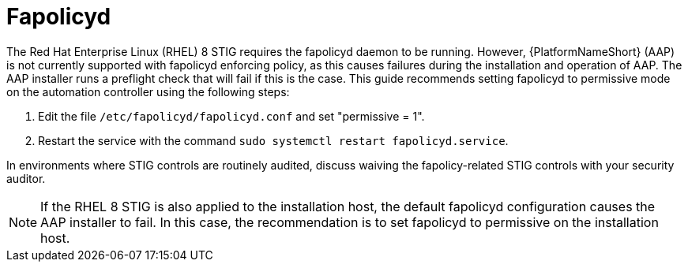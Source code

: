 // Module included in the following assemblies:
// downstream/assemblies/assembly-hardening-aap.adoc

[id="proc-fapolicyd_{context}"]

= Fapolicyd

[role="_abstract"]

The Red Hat Enterprise Linux (RHEL) 8 STIG requires the fapolicyd daemon to be running. However, {PlatformNameShort} (AAP) is not currently supported with fapolicyd enforcing policy, as this causes failures during the installation and operation of AAP. The AAP installer runs a preflight check that will fail if this is the case. This guide recommends setting fapolicyd to permissive mode on the automation controller using the following steps:

. Edit the file `/etc/fapolicyd/fapolicyd.conf` and set "permissive = 1".
. Restart the service with the command `sudo systemctl restart fapolicyd.service`.

In environments where STIG controls are routinely audited, discuss waiving the fapolicy-related STIG controls with your security auditor.

[NOTE]
====
If the RHEL 8 STIG is also applied to the installation host, the default fapolicyd configuration causes the AAP installer to fail. In this case, the recommendation is to set fapolicyd to permissive on the installation host.
====
